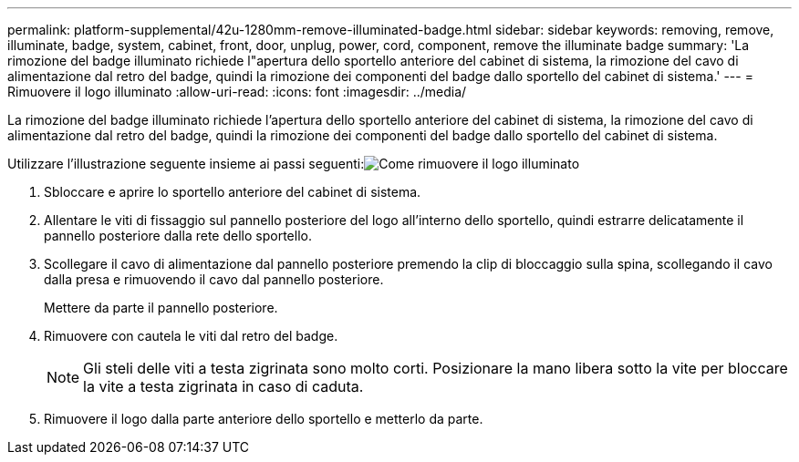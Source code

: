 ---
permalink: platform-supplemental/42u-1280mm-remove-illuminated-badge.html 
sidebar: sidebar 
keywords: removing, remove, illuminate, badge, system, cabinet, front, door, unplug, power, cord, component, remove the illuminate badge 
summary: 'La rimozione del badge illuminato richiede l"apertura dello sportello anteriore del cabinet di sistema, la rimozione del cavo di alimentazione dal retro del badge, quindi la rimozione dei componenti del badge dallo sportello del cabinet di sistema.' 
---
= Rimuovere il logo illuminato
:allow-uri-read: 
:icons: font
:imagesdir: ../media/


[role="lead"]
La rimozione del badge illuminato richiede l'apertura dello sportello anteriore del cabinet di sistema, la rimozione del cavo di alimentazione dal retro del badge, quindi la rimozione dei componenti del badge dallo sportello del cabinet di sistema.

Utilizzare l'illustrazione seguente insieme ai passi seguenti:image:../media/drw_sys_cab_gde_brimstone_remove.gif["Come rimuovere il logo illuminato"]

. Sbloccare e aprire lo sportello anteriore del cabinet di sistema.
. Allentare le viti di fissaggio sul pannello posteriore del logo all'interno dello sportello, quindi estrarre delicatamente il pannello posteriore dalla rete dello sportello.
. Scollegare il cavo di alimentazione dal pannello posteriore premendo la clip di bloccaggio sulla spina, scollegando il cavo dalla presa e rimuovendo il cavo dal pannello posteriore.
+
Mettere da parte il pannello posteriore.

. Rimuovere con cautela le viti dal retro del badge.
+

NOTE: Gli steli delle viti a testa zigrinata sono molto corti. Posizionare la mano libera sotto la vite per bloccare la vite a testa zigrinata in caso di caduta.

. Rimuovere il logo dalla parte anteriore dello sportello e metterlo da parte.

